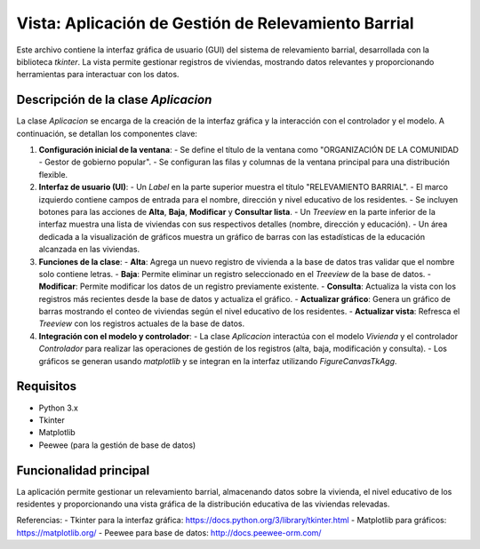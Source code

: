Vista: Aplicación de Gestión de Relevamiento Barrial
===================================================

Este archivo contiene la interfaz gráfica de usuario (GUI) del sistema de relevamiento barrial, desarrollada con la biblioteca `tkinter`. La vista permite gestionar registros de viviendas, mostrando datos relevantes y proporcionando herramientas para interactuar con los datos.

Descripción de la clase `Aplicacion`
-----------------------------------

La clase `Aplicacion` se encarga de la creación de la interfaz gráfica y la interacción con el controlador y el modelo. A continuación, se detallan los componentes clave:

1. **Configuración inicial de la ventana**:
   - Se define el título de la ventana como "ORGANIZACIÓN DE LA COMUNIDAD - Gestor de gobierno popular".
   - Se configuran las filas y columnas de la ventana principal para una distribución flexible.

2. **Interfaz de usuario (UI)**:
   - Un `Label` en la parte superior muestra el título "RELEVAMIENTO BARRIAL".
   - El marco izquierdo contiene campos de entrada para el nombre, dirección y nivel educativo de los residentes.
   - Se incluyen botones para las acciones de **Alta**, **Baja**, **Modificar** y **Consultar lista**.
   - Un `Treeview` en la parte inferior de la interfaz muestra una lista de viviendas con sus respectivos detalles (nombre, dirección y educación).
   - Un área dedicada a la visualización de gráficos muestra un gráfico de barras con las estadísticas de la educación alcanzada en las viviendas.

3. **Funciones de la clase**:
   - **Alta**: Agrega un nuevo registro de vivienda a la base de datos tras validar que el nombre solo contiene letras.
   - **Baja**: Permite eliminar un registro seleccionado en el `Treeview` de la base de datos.
   - **Modificar**: Permite modificar los datos de un registro previamente existente.
   - **Consulta**: Actualiza la vista con los registros más recientes desde la base de datos y actualiza el gráfico.
   - **Actualizar gráfico**: Genera un gráfico de barras mostrando el conteo de viviendas según el nivel educativo de los residentes.
   - **Actualizar vista**: Refresca el `Treeview` con los registros actuales de la base de datos.

4. **Integración con el modelo y controlador**:
   - La clase `Aplicacion` interactúa con el modelo `Vivienda` y el controlador `Controlador` para realizar las operaciones de gestión de los registros (alta, baja, modificación y consulta).
   - Los gráficos se generan usando `matplotlib` y se integran en la interfaz utilizando `FigureCanvasTkAgg`.

Requisitos
----------
- Python 3.x
- Tkinter
- Matplotlib
- Peewee (para la gestión de base de datos)

Funcionalidad principal
-----------------------
La aplicación permite gestionar un relevamiento barrial, almacenando datos sobre la vivienda, el nivel educativo de los residentes y proporcionando una vista gráfica de la distribución educativa de las viviendas relevadas.

Referencias:
- Tkinter para la interfaz gráfica: https://docs.python.org/3/library/tkinter.html
- Matplotlib para gráficos: https://matplotlib.org/
- Peewee para base de datos: http://docs.peewee-orm.com/
